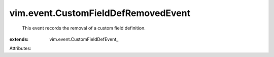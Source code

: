 
vim.event.CustomFieldDefRemovedEvent
====================================
  This event records the removal of a custom field definition.
:extends: vim.event.CustomFieldDefEvent_

Attributes:
